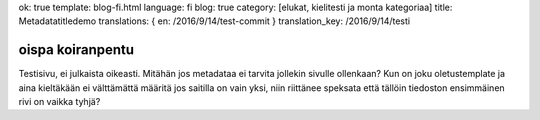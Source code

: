 ok: true
template: blog-fi.html
language: fi
blog: true
category: [elukat, kielitesti ja monta kategoriaa]
title: Metadatatitledemo
translations: { en: /2016/9/14/test-commit }
translation_key: /2016/9/14/testi

oispa koiranpentu
=================

Testisivu, ei julkaista oikeasti.
Mitähän jos metadataa ei tarvita jollekin sivulle ollenkaan?
Kun on joku oletustemplate ja aina kieltäkään ei välttämättä määritä jos saitilla on vain yksi, niin riittänee speksata että tällöin tiedoston ensimmäinen rivi on vaikka tyhjä?
